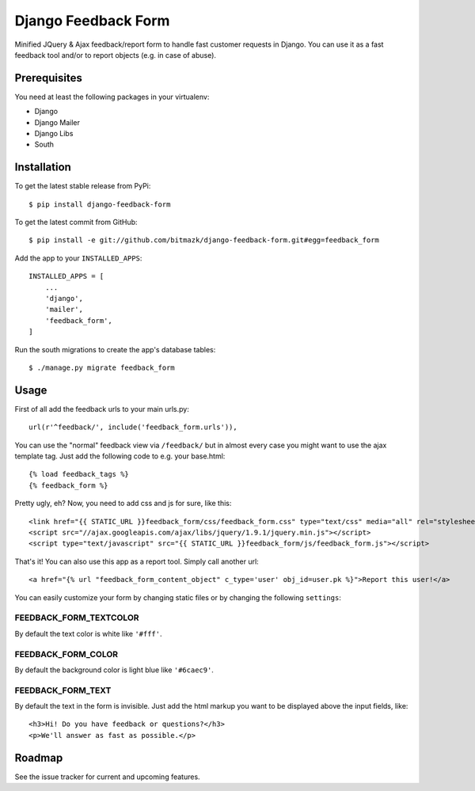 Django Feedback Form
====================

Minified JQuery & Ajax feedback/report form to handle fast customer requests in
Django. You can use it as a fast feedback tool and/or to report objects (e.g.
in case of abuse).

Prerequisites
-------------

You need at least the following packages in your virtualenv:

* Django
* Django Mailer
* Django Libs
* South


Installation
------------

To get the latest stable release from PyPi::

    $ pip install django-feedback-form

To get the latest commit from GitHub::

    $ pip install -e git://github.com/bitmazk/django-feedback-form.git#egg=feedback_form

Add the app to your ``INSTALLED_APPS``::

    INSTALLED_APPS = [
        ...
        'django',
        'mailer',
        'feedback_form',
    ]

Run the south migrations to create the app's database tables::

    $ ./manage.py migrate feedback_form


Usage
-----

First of all add the feedback urls to your main urls.py::

    url(r'^feedback/', include('feedback_form.urls')),

You can use the "normal" feedback view via ``/feedback/`` but in almost every
case you might want to use the ajax template tag. Just add the following code
to e.g. your base.html::

    {% load feedback_tags %}
    {% feedback_form %}

Pretty ugly, eh? Now, you need to add css and js for sure, like this::

    <link href="{{ STATIC_URL }}feedback_form/css/feedback_form.css" type="text/css" media="all" rel="stylesheet" />
    <script src="//ajax.googleapis.com/ajax/libs/jquery/1.9.1/jquery.min.js"></script>
    <script type="text/javascript" src="{{ STATIC_URL }}feedback_form/js/feedback_form.js"></script>

That's it!
You can also use this app as a report tool. Simply call another url::

    <a href="{% url "feedback_form_content_object" c_type='user' obj_id=user.pk %}">Report this user!</a>

You can easily customize your form by changing static files or by changing the
following ``settings``:

FEEDBACK_FORM_TEXTCOLOR
+++++++++++++++++++++++

By default the text color is white like ``'#fff'``.

FEEDBACK_FORM_COLOR
+++++++++++++++++++

By default the background color is light blue like ``'#6caec9'``.

FEEDBACK_FORM_TEXT
++++++++++++++++++

By default the text in the form is invisible. Just add the html markup you want
to be displayed above the input fields, like::

    <h3>Hi! Do you have feedback or questions?</h3>
    <p>We'll answer as fast as possible.</p>


Roadmap
-------

See the issue tracker for current and upcoming features.
